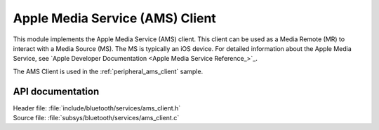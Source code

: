 .. _ams_client_readme:

Apple Media Service (AMS) Client
################################

This module implements the Apple Media Service (AMS) client.
This client can be used as a Media Remote (MR) to interact with a Media Source (MS).
The MS is typically an iOS device.
For detailed information about the Apple Media Service, see `Apple Developer Documentation <Apple Media Service Reference_>`_.

The AMS Client is used in the :ref:`peripheral_ams_client` sample.

API documentation
*****************

| Header file: :file:`include/bluetooth/services/ams_client.h`
| Source file: :file:`subsys/bluetooth/services/ams_client.c`

.. doxygengroup:: bt_ams_client
   :project: nrf
   :members:
